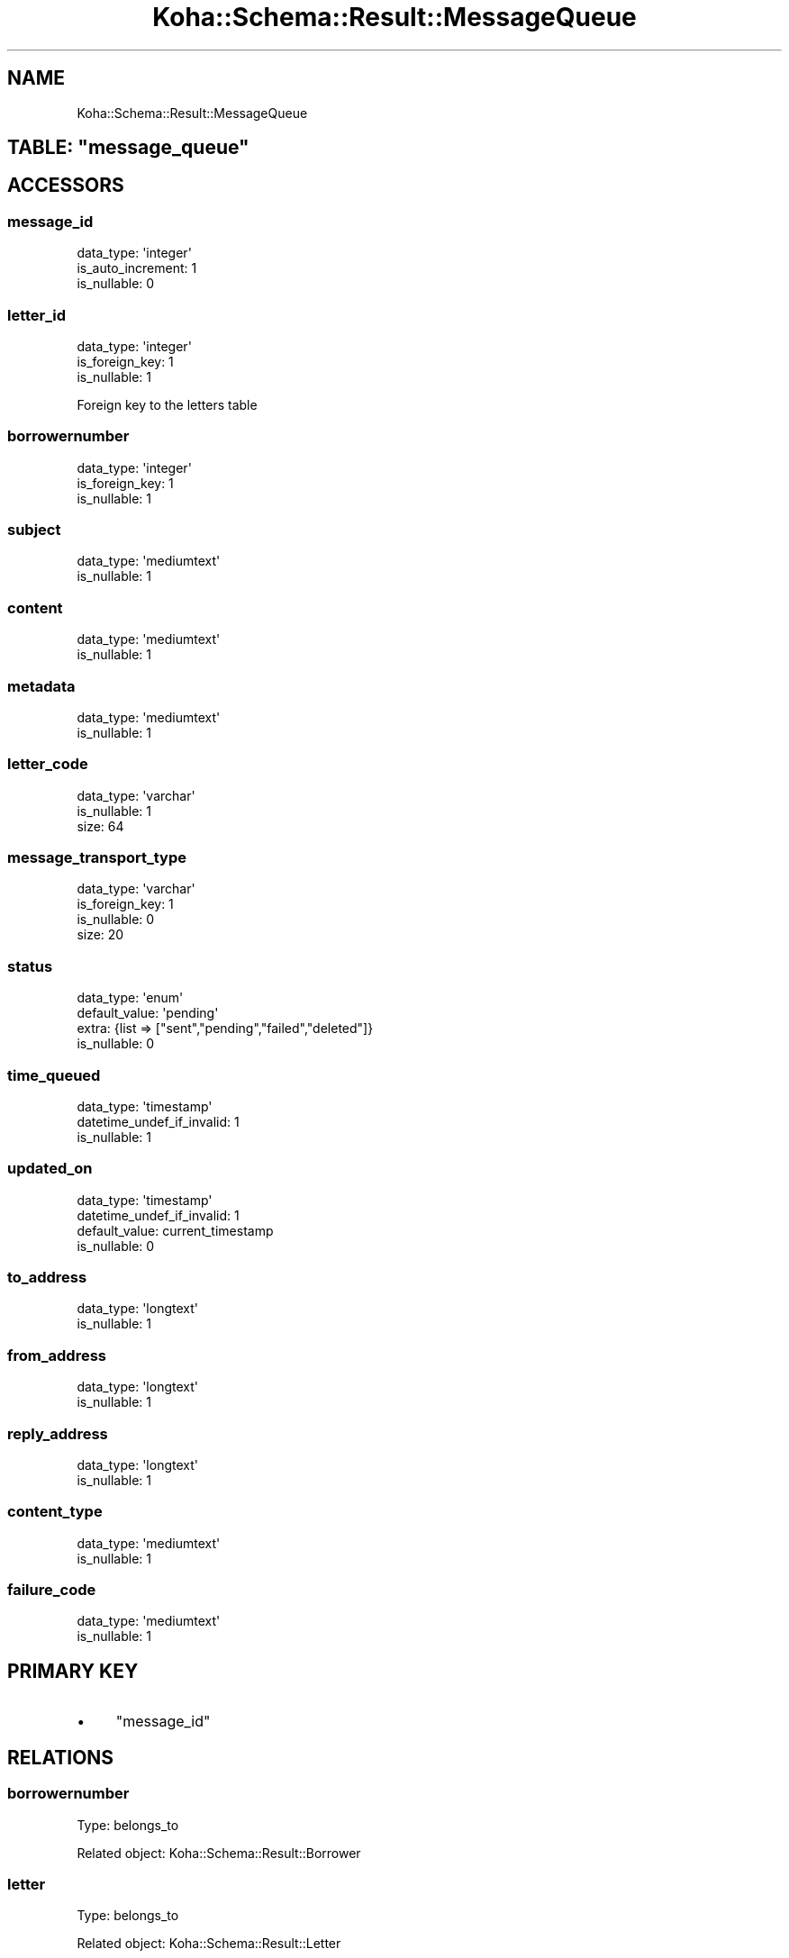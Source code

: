 .\" Automatically generated by Pod::Man 4.10 (Pod::Simple 3.35)
.\"
.\" Standard preamble:
.\" ========================================================================
.de Sp \" Vertical space (when we can't use .PP)
.if t .sp .5v
.if n .sp
..
.de Vb \" Begin verbatim text
.ft CW
.nf
.ne \\$1
..
.de Ve \" End verbatim text
.ft R
.fi
..
.\" Set up some character translations and predefined strings.  \*(-- will
.\" give an unbreakable dash, \*(PI will give pi, \*(L" will give a left
.\" double quote, and \*(R" will give a right double quote.  \*(C+ will
.\" give a nicer C++.  Capital omega is used to do unbreakable dashes and
.\" therefore won't be available.  \*(C` and \*(C' expand to `' in nroff,
.\" nothing in troff, for use with C<>.
.tr \(*W-
.ds C+ C\v'-.1v'\h'-1p'\s-2+\h'-1p'+\s0\v'.1v'\h'-1p'
.ie n \{\
.    ds -- \(*W-
.    ds PI pi
.    if (\n(.H=4u)&(1m=24u) .ds -- \(*W\h'-12u'\(*W\h'-12u'-\" diablo 10 pitch
.    if (\n(.H=4u)&(1m=20u) .ds -- \(*W\h'-12u'\(*W\h'-8u'-\"  diablo 12 pitch
.    ds L" ""
.    ds R" ""
.    ds C` ""
.    ds C' ""
'br\}
.el\{\
.    ds -- \|\(em\|
.    ds PI \(*p
.    ds L" ``
.    ds R" ''
.    ds C`
.    ds C'
'br\}
.\"
.\" Escape single quotes in literal strings from groff's Unicode transform.
.ie \n(.g .ds Aq \(aq
.el       .ds Aq '
.\"
.\" If the F register is >0, we'll generate index entries on stderr for
.\" titles (.TH), headers (.SH), subsections (.SS), items (.Ip), and index
.\" entries marked with X<> in POD.  Of course, you'll have to process the
.\" output yourself in some meaningful fashion.
.\"
.\" Avoid warning from groff about undefined register 'F'.
.de IX
..
.nr rF 0
.if \n(.g .if rF .nr rF 1
.if (\n(rF:(\n(.g==0)) \{\
.    if \nF \{\
.        de IX
.        tm Index:\\$1\t\\n%\t"\\$2"
..
.        if !\nF==2 \{\
.            nr % 0
.            nr F 2
.        \}
.    \}
.\}
.rr rF
.\" ========================================================================
.\"
.IX Title "Koha::Schema::Result::MessageQueue 3pm"
.TH Koha::Schema::Result::MessageQueue 3pm "2023-11-09" "perl v5.28.1" "User Contributed Perl Documentation"
.\" For nroff, turn off justification.  Always turn off hyphenation; it makes
.\" way too many mistakes in technical documents.
.if n .ad l
.nh
.SH "NAME"
Koha::Schema::Result::MessageQueue
.ie n .SH "TABLE: ""message_queue"""
.el .SH "TABLE: \f(CWmessage_queue\fP"
.IX Header "TABLE: message_queue"
.SH "ACCESSORS"
.IX Header "ACCESSORS"
.SS "message_id"
.IX Subsection "message_id"
.Vb 3
\&  data_type: \*(Aqinteger\*(Aq
\&  is_auto_increment: 1
\&  is_nullable: 0
.Ve
.SS "letter_id"
.IX Subsection "letter_id"
.Vb 3
\&  data_type: \*(Aqinteger\*(Aq
\&  is_foreign_key: 1
\&  is_nullable: 1
.Ve
.PP
Foreign key to the letters table
.SS "borrowernumber"
.IX Subsection "borrowernumber"
.Vb 3
\&  data_type: \*(Aqinteger\*(Aq
\&  is_foreign_key: 1
\&  is_nullable: 1
.Ve
.SS "subject"
.IX Subsection "subject"
.Vb 2
\&  data_type: \*(Aqmediumtext\*(Aq
\&  is_nullable: 1
.Ve
.SS "content"
.IX Subsection "content"
.Vb 2
\&  data_type: \*(Aqmediumtext\*(Aq
\&  is_nullable: 1
.Ve
.SS "metadata"
.IX Subsection "metadata"
.Vb 2
\&  data_type: \*(Aqmediumtext\*(Aq
\&  is_nullable: 1
.Ve
.SS "letter_code"
.IX Subsection "letter_code"
.Vb 3
\&  data_type: \*(Aqvarchar\*(Aq
\&  is_nullable: 1
\&  size: 64
.Ve
.SS "message_transport_type"
.IX Subsection "message_transport_type"
.Vb 4
\&  data_type: \*(Aqvarchar\*(Aq
\&  is_foreign_key: 1
\&  is_nullable: 0
\&  size: 20
.Ve
.SS "status"
.IX Subsection "status"
.Vb 4
\&  data_type: \*(Aqenum\*(Aq
\&  default_value: \*(Aqpending\*(Aq
\&  extra: {list => ["sent","pending","failed","deleted"]}
\&  is_nullable: 0
.Ve
.SS "time_queued"
.IX Subsection "time_queued"
.Vb 3
\&  data_type: \*(Aqtimestamp\*(Aq
\&  datetime_undef_if_invalid: 1
\&  is_nullable: 1
.Ve
.SS "updated_on"
.IX Subsection "updated_on"
.Vb 4
\&  data_type: \*(Aqtimestamp\*(Aq
\&  datetime_undef_if_invalid: 1
\&  default_value: current_timestamp
\&  is_nullable: 0
.Ve
.SS "to_address"
.IX Subsection "to_address"
.Vb 2
\&  data_type: \*(Aqlongtext\*(Aq
\&  is_nullable: 1
.Ve
.SS "from_address"
.IX Subsection "from_address"
.Vb 2
\&  data_type: \*(Aqlongtext\*(Aq
\&  is_nullable: 1
.Ve
.SS "reply_address"
.IX Subsection "reply_address"
.Vb 2
\&  data_type: \*(Aqlongtext\*(Aq
\&  is_nullable: 1
.Ve
.SS "content_type"
.IX Subsection "content_type"
.Vb 2
\&  data_type: \*(Aqmediumtext\*(Aq
\&  is_nullable: 1
.Ve
.SS "failure_code"
.IX Subsection "failure_code"
.Vb 2
\&  data_type: \*(Aqmediumtext\*(Aq
\&  is_nullable: 1
.Ve
.SH "PRIMARY KEY"
.IX Header "PRIMARY KEY"
.IP "\(bu" 4
\&\*(L"message_id\*(R"
.SH "RELATIONS"
.IX Header "RELATIONS"
.SS "borrowernumber"
.IX Subsection "borrowernumber"
Type: belongs_to
.PP
Related object: Koha::Schema::Result::Borrower
.SS "letter"
.IX Subsection "letter"
Type: belongs_to
.PP
Related object: Koha::Schema::Result::Letter
.SS "message_transport_type"
.IX Subsection "message_transport_type"
Type: belongs_to
.PP
Related object: Koha::Schema::Result::MessageTransportType
